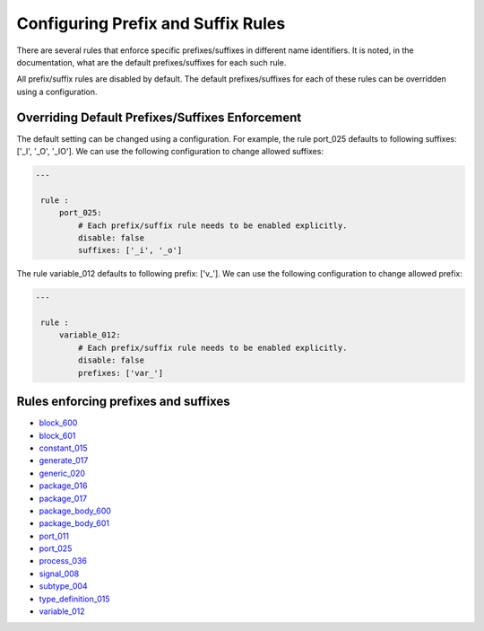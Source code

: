 Configuring Prefix and Suffix Rules
-----------------------------------

There are several rules that enforce specific prefixes/suffixes in different name identifiers.
It is noted, in the documentation, what are the default prefixes/suffixes for each such rule.

All prefix/suffix rules are disabled by default.
The default prefixes/suffixes for each of these rules can be overridden using a configuration.

Overriding Default Prefixes/Suffixes Enforcement
################################################

The default setting can be changed using a configuration.
For example, the rule port_025 defaults to following suffixes: ['_I', '_O', '_IO'].
We can use the following configuration to change allowed suffixes:

.. code-block:: yaml

   ---

    rule :
        port_025:
            # Each prefix/suffix rule needs to be enabled explicitly.
            disable: false
            suffixes: ['_i', '_o']

The rule variable_012 defaults to following prefix: ['v\_'].
We can use the following configuration to change allowed prefix:

.. code-block:: yaml

   ---

    rule :
        variable_012:
            # Each prefix/suffix rule needs to be enabled explicitly.
            disable: false
            prefixes: ['var_']

Rules enforcing prefixes and suffixes
#####################################

* `block_600 <block_rules.html#block_600>`_
* `block_601 <block_rules.html#block_601>`_
* `constant_015 <constant_rules.html#constant_015>`_
* `generate_017 <generate_rules.html#generate_017>`_
* `generic_020 <generic_rules.html#generic_020>`_
* `package_016 <package_rules.html#package_016>`_
* `package_017 <package_rules.html#package_017>`_
* `package_body_600 <package_body_rules.html#package_body_600>`_
* `package_body_601 <package_body_rules.html#package_body_601>`_
* `port_011 <port_rules.html#port_011>`_
* `port_025 <port_rules.html#port_025>`_
* `process_036 <process_rules.html#process_036>`_
* `signal_008 <signal_rules.html#signal_008>`_
* `subtype_004 <subtype_rules.html#subtype_004>`_
* `type_definition_015 <type_rules.html#type_015>`_
* `variable_012 <variable_rules.html#variable_012>`_
